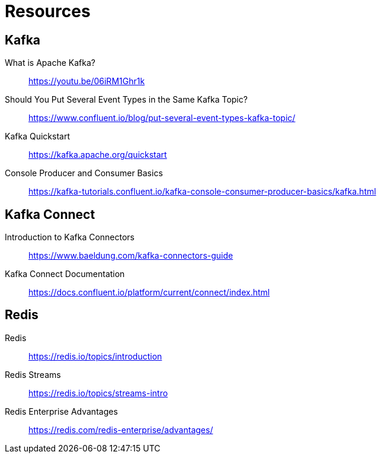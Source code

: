 [[_resources]]
= Resources

== Kafka
What is Apache Kafka?::
https://youtu.be/06iRM1Ghr1k

Should You Put Several Event Types in the Same Kafka Topic?::
https://www.confluent.io/blog/put-several-event-types-kafka-topic/

Kafka Quickstart::
https://kafka.apache.org/quickstart

Console Producer and Consumer Basics::
https://kafka-tutorials.confluent.io/kafka-console-consumer-producer-basics/kafka.html

== Kafka Connect

Introduction to Kafka Connectors::
https://www.baeldung.com/kafka-connectors-guide

Kafka Connect Documentation::
https://docs.confluent.io/platform/current/connect/index.html

== Redis

Redis::
https://redis.io/topics/introduction

Redis Streams::
https://redis.io/topics/streams-intro

Redis Enterprise Advantages::
https://redis.com/redis-enterprise/advantages/


